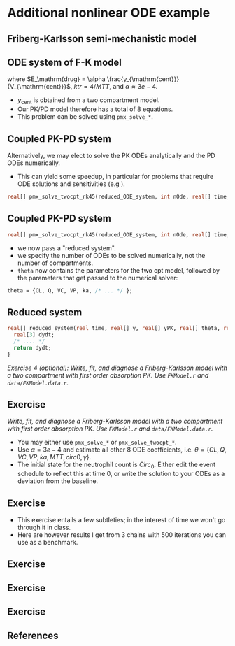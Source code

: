 #+startup: beamer

* Additional nonlinear ODE example @@latex:\\ \footnotesize{Yi Zhang}@@
** Friberg-Karlsson semi-mechanistic model \cite{Friberg:2002}
#+begin_latex
  \begin{center}
    \includegraphics[width=8.5cm]{Friberg-Karlsson_drug}
  \end{center}
#+end_latex
** ODE system of F-K model
  \begin{align*}\label{eq:FK}
  y_{\mathrm{prol}}' &= k_{\mathrm{tr}} y_{\mathrm{prol}} (1 - {\color{red}E_{\mathrm{drug}}})\left(\frac{Circ_0}
    {y_{\mathrm{circ}}}\right)^\gamma - k_{\mathrm{tr}}y_{\mathrm{prol}} \\
  y_{\mathrm{tr1}}' &= k_{\mathrm{tr}} y_{\mathrm{prol}} - k_{\mathrm{tr}} y_{\mathrm{tr1}} \\
  y_{\mathrm{tr2}}' &= k_{\mathrm{tr}} y_{\mathrm{tr1}} - k_{\mathrm{tr}} y_{\mathrm{tr2}} \\
  y_{\mathrm{tr3}}' &= k_{\mathrm{tr}} y_{\mathrm{tr2}} - k_{\mathrm{tr}} y_{\mathrm{tr3}} \\
  y_{\mathrm{circ}}' &= k_{\mathrm{tr}} y_{\mathrm{tr3}} - k_{\mathrm{tr}} y_{\mathrm{circ}} 
  \end{align*}

  where $E_\mathrm{drug} = \alpha \frac{y_{\mathrm{cent}}}{V_{\mathrm{cent}}}$,
  $ktr = 4 / MTT$,
  and $\alpha \approx 3e-4$.
 - $y_\mathrm{cent}$ is obtained from a two compartment model.
 - Our PK/PD model therefore has a total of 8 equations.
 - This problem can be solved using \texttt{pmx\_solve\_*}.
** Coupled PK-PD system
  Alternatively, we may elect to solve the PK ODEs \textcolor{MRGGreen}{analytically} 
  and the PD ODEs \textcolor{MRGGreen}{numerically}.
  - This can yield some speedup, in particular for problems that require ODE solutions and sensitivities (e.g \cite{Margossian:2017b}).
#+BEGIN_SRC stan
    real[] pmx_solve_twocpt_rk45(reduced_ODE_system, int nOde, real[] time, real[] amt, real[] rate, real[] ii, int[] evid, int[] cmt, real[] addl, int[] ss, real[] theta, real[] biovar, real[] tlag, real rel_tol, real abs_tol, real max_step)
#+END_SRC

** Coupled PK-PD system
#+BEGIN_SRC stan
    real[] pmx_solve_twocpt_rk45(reduced_ODE_system, int nOde, real[] time, real[] amt, real[] rate, real[] ii, int[] evid, int[] cmt, real[] addl, int[] ss, real[] theta, real[] biovar, real[] tlag, real rel_tol, real abs_tol, real max_step)
#+END_SRC
 - we now pass a "reduced system".
 - we specify the number of ODEs to be solved numerically, not the number of compartments.
 - =theta= now contains the parameters for the two cpt model, followed by the parameters that get passed to the numerical solver:
#+BEGIN_SRC stan
  theta = {CL, Q, VC, VP, ka, /* ... */ };
#+END_SRC   

** Reduced system
#+BEGIN_SRC stan
  real[] reduced_system(real time, real[] y, real[] yPK, real[] theta, real[] x_r, int[] x_i) {
    real[3] dydt;
    /* .... */
    return dydt;
  }
#+END_SRC
/\textcolor{MRGGreen}{Exercise 4 (optional)}: Write, fit, and diagnose a Friberg-Karlsson model with a two compartment with first order absorption PK. Use \texttt{FKModel.r} and \texttt{data/FKModel.data.r}./
** Exercise
/Write, fit, and diagnose a Friberg-Karlsson model with a two compartment with first order absorption PK. Use \texttt{FKModel.r} and \texttt{data/FKModel.data.r}./
 - You may either use \texttt{pmx\_solve\_*} or \texttt{pmx\_solve\_twocpt\_*}.
 - Use $\alpha = 3e-4$ and estimate all other 8 ODE coefficients,
  i.e. $\theta = \{ CL, Q, VC, VP, ka, MTT, circ0, \gamma \}$.
 - The initial state for the neutrophil count is $Circ_0$. 
  Either edit the event schedule to reflect this at time 0, 
  or write the solution to your ODEs as a deviation from the baseline.
** Exercise
  - This exercise entails a few subtleties; in the interest of time we won't go through it in class.
  - Here are however results I get from 3 chains with 500 iterations you can use as a benchmark.
** Exercise
#+begin_latex
  \begin{center}
    \includegraphics[width=7cm]{FKModelPlots002.pdf}
  \end{center}
#+end_latex
** Exercise
#+begin_latex
  \begin{center}
    \includegraphics[width=7cm]{FKPairs}
  \end{center}
#+end_latex
** Exercise
#+begin_latex
  \begin{center}
    \includegraphics[width=7cm]{FKModelPlots006.pdf}
  \end{center}
#+end_latex
** References
